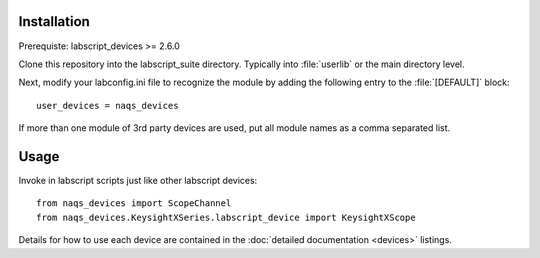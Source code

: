 Installation
============

Prerequiste: labscript_devices >= 2.6.0

Clone this repository into the labscript_suite directory. Typically into
:file:`userlib` or the main directory level.

Next, modify your labconfig.ini file to recognize the module by adding the following entry to the :file:`[DEFAULT]` block::

	user_devices = naqs_devices

If more than one module of 3rd party devices are used, put all module names
as a comma separated list.


Usage
=====

Invoke in labscript scripts just like other labscript devices::

	from naqs_devices import ScopeChannel
	from naqs_devices.KeysightXSeries.labscript_device import KeysightXScope

Details for how to use each device are contained in the :doc:`detailed documentation <devices>` listings.